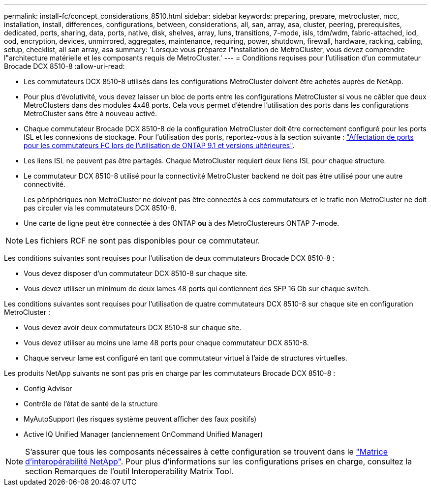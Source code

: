 ---
permalink: install-fc/concept_considerations_8510.html 
sidebar: sidebar 
keywords: preparing, prepare, metrocluster, mcc, installation, install, differences, configurations, between, considerations, all, san, array, asa, cluster, peering, prerequisites, dedicated, ports, sharing, data, ports, native, disk, shelves, array, luns, transitions, 7-mode, isls, tdm/wdm, fabric-attached, iod, ood, encryption, devices, unmirrored, aggregates, maintenance, requiring, power, shutdown, firewall, hardware, racking, cabling, setup, checklist, all san array, asa 
summary: 'Lorsque vous préparez l"installation de MetroCluster, vous devez comprendre l"architecture matérielle et les composants requis de MetroCluster.' 
---
= Conditions requises pour l'utilisation d'un commutateur Brocade DCX 8510-8
:allow-uri-read: 


* Les commutateurs DCX 8510-8 utilisés dans les configurations MetroCluster doivent être achetés auprès de NetApp.
* Pour plus d'évolutivité, vous devez laisser un bloc de ports entre les configurations MetroCluster si vous ne câbler que deux MetroClusters dans des modules 4x48 ports. Cela vous permet d'étendre l'utilisation des ports dans les configurations MetroCluster sans être à nouveau activé.
* Chaque commutateur Brocade DCX 8510-8 de la configuration MetroCluster doit être correctement configuré pour les ports ISL et les connexions de stockage. Pour l'utilisation des ports, reportez-vous à la section suivante : link:concept_port_assignments_for_fc_switches_when_using_ontap_9_1_and_later.html["Affectation de ports pour les commutateurs FC lors de l'utilisation de ONTAP 9.1 et versions ultérieures"].
* Les liens ISL ne peuvent pas être partagés. Chaque MetroCluster requiert deux liens ISL pour chaque structure.
* Le commutateur DCX 8510-8 utilisé pour la connectivité MetroCluster backend ne doit pas être utilisé pour une autre connectivité.
+
Les périphériques non MetroCluster ne doivent pas être connectés à ces commutateurs et le trafic non MetroCluster ne doit pas circuler via les commutateurs DCX 8510-8.

* Une carte de ligne peut être connectée à des ONTAP *ou* à des MetroClustereurs ONTAP 7-mode.



NOTE: Les fichiers RCF ne sont pas disponibles pour ce commutateur.

Les conditions suivantes sont requises pour l'utilisation de deux commutateurs Brocade DCX 8510-8 :

* Vous devez disposer d'un commutateur DCX 8510-8 sur chaque site.
* Vous devez utiliser un minimum de deux lames 48 ports qui contiennent des SFP 16 Gb sur chaque switch.


Les conditions suivantes sont requises pour l'utilisation de quatre commutateurs DCX 8510-8 sur chaque site en configuration MetroCluster :

* Vous devez avoir deux commutateurs DCX 8510-8 sur chaque site.
* Vous devez utiliser au moins une lame 48 ports pour chaque commutateur DCX 8510-8.
* Chaque serveur lame est configuré en tant que commutateur virtuel à l'aide de structures virtuelles.


Les produits NetApp suivants ne sont pas pris en charge par les commutateurs Brocade DCX 8510-8 :

* Config Advisor
* Contrôle de l'état de santé de la structure
* MyAutoSupport (les risques système peuvent afficher des faux positifs)
* Active IQ Unified Manager (anciennement OnCommand Unified Manager)



NOTE: S'assurer que tous les composants nécessaires à cette configuration se trouvent dans le https://mysupport.netapp.com/matrix["Matrice d'interopérabilité NetApp"]. Pour plus d'informations sur les configurations prises en charge, consultez la section Remarques de l'outil Interoperability Matrix Tool.
